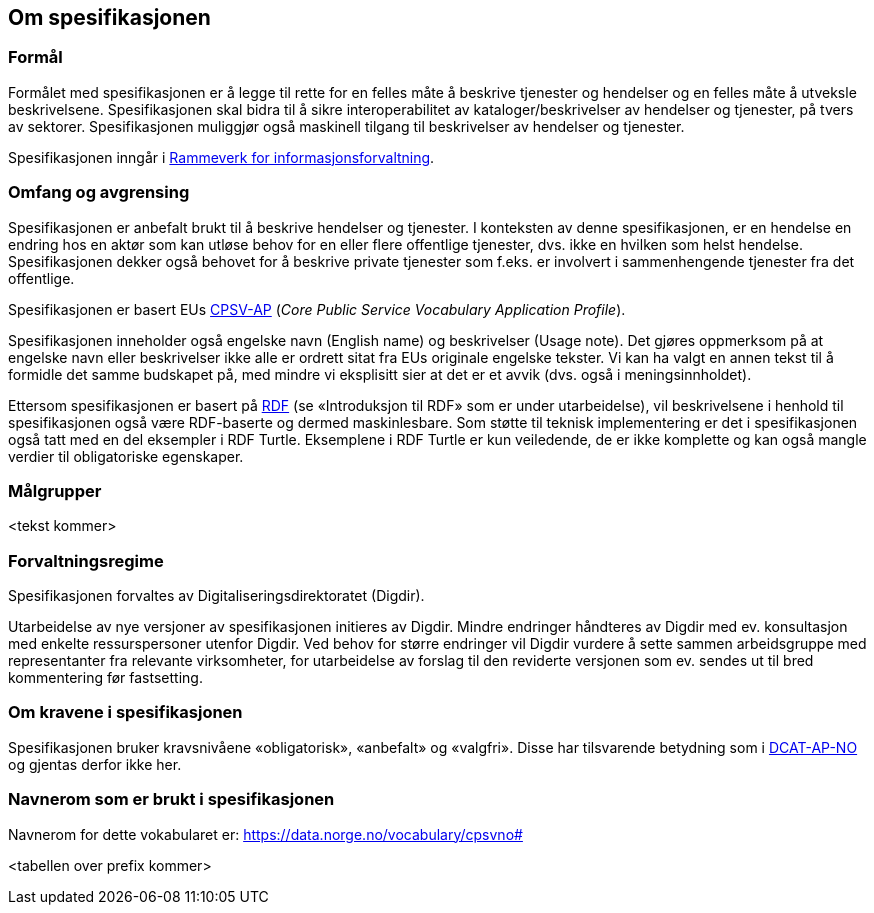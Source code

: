 == Om spesifikasjonen [[OmSpesifikasjonen]]

=== Formål [[Formål]]

Formålet med spesifikasjonen er å legge til rette for en felles måte å beskrive tjenester og hendelser og en felles måte å utveksle beskrivelsene. Spesifikasjonen skal bidra til å sikre interoperabilitet av kataloger/beskrivelser av hendelser og tjenester, på tvers av sektorer. Spesifikasjonen muliggjør også maskinell tilgang til beskrivelser av hendelser og tjenester.

Spesifikasjonen inngår i https://www.digdir.no/informasjonsforvaltning/rammeverk-informasjonsforvaltning/2118[Rammeverk for informasjonsforvaltning].

=== Omfang og avgrensing [[Omfang-og-avgrensing]]

Spesifikasjonen er anbefalt brukt til å beskrive hendelser og tjenester. I konteksten av denne spesifikasjonen, er en hendelse en endring hos en aktør som kan utløse behov for en eller flere offentlige tjenester, dvs. ikke en hvilken som helst hendelse. Spesifikasjonen dekker også behovet for å beskrive private tjenester som f.eks. er involvert i sammenhengende tjenester fra det offentlige.

Spesifikasjonen er basert EUs https://ec.europa.eu/isa2/solutions/core-public-service-vocabulary-application-profile-cpsv-ap_en[CPSV-AP] (_Core Public Service Vocabulary Application Profile_).

Spesifikasjonen inneholder også engelske navn (English name) og beskrivelser (Usage note). Det gjøres oppmerksom på at engelske navn eller beskrivelser ikke alle er ordrett sitat fra EUs originale engelske tekster. Vi kan ha valgt en annen tekst til å formidle det samme budskapet på, med mindre vi eksplisitt sier at det er et avvik (dvs. også i meningsinnholdet).

Ettersom spesifikasjonen er basert på https://www.w3.org/RDF/[RDF] (se «Introduksjon til RDF» som er [yellow-background]#under utarbeidelse#), vil beskrivelsene i henhold til spesifikasjonen også være RDF-baserte og dermed maskinlesbare. Som støtte til teknisk implementering er det i spesifikasjonen også tatt med en del eksempler i RDF Turtle. Eksemplene i RDF Turtle er kun veiledende, de er ikke komplette og kan også mangle verdier til obligatoriske egenskaper.

=== Målgrupper [[Målgrupper]]

<tekst kommer>

=== Forvaltningsregime [[Forvaltningsregime]]

Spesifikasjonen forvaltes av Digitaliseringsdirektoratet (Digdir).

Utarbeidelse av nye versjoner av spesifikasjonen initieres av Digdir. Mindre endringer håndteres av Digdir med ev. konsultasjon med enkelte ressurspersoner utenfor Digdir. Ved behov for større endringer vil Digdir vurdere å sette sammen arbeidsgruppe med representanter fra relevante virksomheter, for utarbeidelse av forslag til den reviderte versjonen som ev. sendes ut til bred kommentering før fastsetting.

=== Om kravene i spesifikasjonen [[Om-kravene]]

Spesifikasjonen bruker kravsnivåene «obligatorisk», «anbefalt» og «valgfri». Disse har tilsvarende betydning som i https://data.norge.no/specification/dcat-ap-no/#Om-kravene[DCAT-AP-NO] og gjentas derfor ikke her.

=== Navnerom som er brukt i spesifikasjonen [[Navnerom]]

Navnerom for dette vokabularet er: https://data.norge.no/vocabulary/cpsvno#

<tabellen over prefix kommer>
